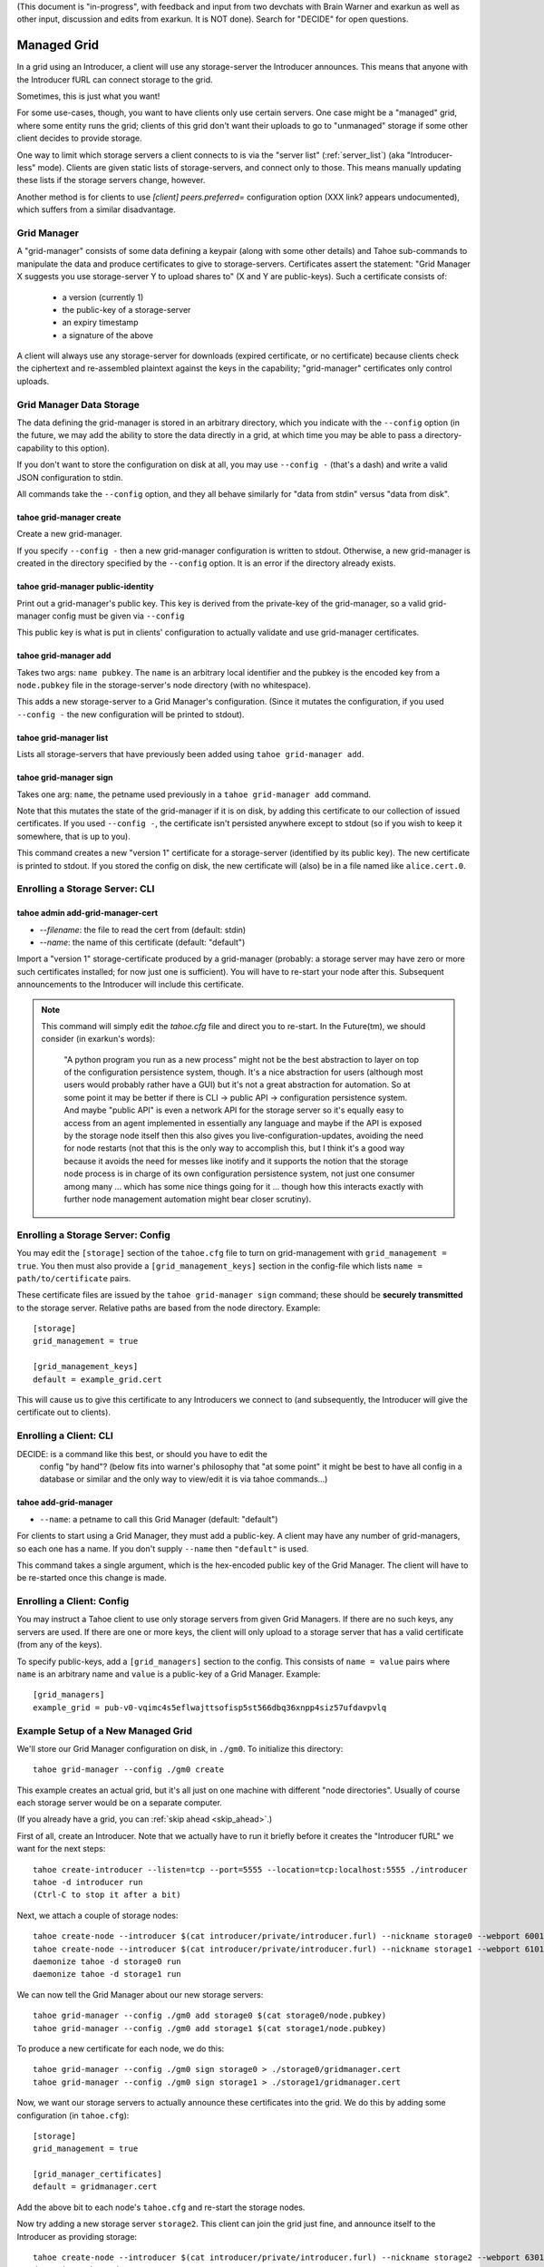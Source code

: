 (This document is "in-progress", with feedback and input from two
devchats with Brain Warner and exarkun as well as other input,
discussion and edits from exarkun. It is NOT done). Search for
"DECIDE" for open questions.


Managed Grid
============

In a grid using an Introducer, a client will use any storage-server
the Introducer announces. This means that anyone with the Introducer
fURL can connect storage to the grid.

Sometimes, this is just what you want!

For some use-cases, though, you want to have clients only use certain
servers. One case might be a "managed" grid, where some entity runs
the grid; clients of this grid don't want their uploads to go to
"unmanaged" storage if some other client decides to provide storage.

One way to limit which storage servers a client connects to is via the
"server list" (:ref:`server_list`) (aka "Introducer-less"
mode). Clients are given static lists of storage-servers, and connect
only to those. This means manually updating these lists if the storage
servers change, however.

Another method is for clients to use `[client] peers.preferred=`
configuration option (XXX link? appears undocumented), which suffers
from a similar disadvantage.


Grid Manager
------------

A "grid-manager" consists of some data defining a keypair (along with
some other details) and Tahoe sub-commands to manipulate the data and
produce certificates to give to storage-servers. Certificates assert
the statement: "Grid Manager X suggests you use storage-server Y to
upload shares to" (X and Y are public-keys). Such a certificate
consists of:

 - a version (currently 1)
 - the public-key of a storage-server
 - an expiry timestamp
 - a signature of the above

A client will always use any storage-server for downloads (expired
certificate, or no certificate) because clients check the ciphertext
and re-assembled plaintext against the keys in the capability;
"grid-manager" certificates only control uploads.


Grid Manager Data Storage
-------------------------

The data defining the grid-manager is stored in an arbitrary
directory, which you indicate with the ``--config`` option (in the
future, we may add the ability to store the data directly in a grid,
at which time you may be able to pass a directory-capability to this
option).

If you don't want to store the configuration on disk at all, you may
use ``--config -`` (that's a dash) and write a valid JSON
configuration to stdin.

All commands take the ``--config`` option, and they all behave
similarly for "data from stdin" versus "data from disk".


tahoe grid-manager create
`````````````````````````

Create a new grid-manager.

If you specify ``--config -`` then a new grid-manager configuration is
written to stdout. Otherwise, a new grid-manager is created in the
directory specified by the ``--config`` option. It is an error if the
directory already exists.


tahoe grid-manager public-identity
``````````````````````````````````

Print out a grid-manager's public key. This key is derived from the
private-key of the grid-manager, so a valid grid-manager config must
be given via ``--config``

This public key is what is put in clients' configuration to actually
validate and use grid-manager certificates.


tahoe grid-manager add
``````````````````````

Takes two args: ``name pubkey``. The ``name`` is an arbitrary local
identifier and the pubkey is the encoded key from a ``node.pubkey``
file in the storage-server's node directory (with no whitespace).

This adds a new storage-server to a Grid Manager's
configuration. (Since it mutates the configuration, if you used
``--config -`` the new configuration will be printed to stdout).


tahoe grid-manager list
```````````````````````

Lists all storage-servers that have previously been added using
``tahoe grid-manager add``.


tahoe grid-manager sign
```````````````````````

Takes one arg: ``name``, the petname used previously in a ``tahoe
grid-manager add`` command.

Note that this mutates the state of the grid-manager if it is on disk,
by adding this certificate to our collection of issued
certificates. If you used ``--config -``, the certificate isn't
persisted anywhere except to stdout (so if you wish to keep it
somewhere, that is up to you).

This command creates a new "version 1" certificate for a
storage-server (identified by its public key). The new certificate is
printed to stdout. If you stored the config on disk, the new
certificate will (also) be in a file named like ``alice.cert.0``.


Enrolling a Storage Server: CLI
-------------------------------


tahoe admin add-grid-manager-cert
`````````````````````````````````

- `--filename`: the file to read the cert from (default: stdin)
- `--name`: the name of this certificate (default: "default")

Import a "version 1" storage-certificate produced by a grid-manager
(probably: a storage server may have zero or more such certificates
installed; for now just one is sufficient). You will have to re-start
your node after this. Subsequent announcements to the Introducer will
include this certificate.

.. note::

   This command will simply edit the `tahoe.cfg` file and direct you
   to re-start. In the Future(tm), we should consider (in exarkun's
   words):

       "A python program you run as a new process" might not be the
       best abstraction to layer on top of the configuration
       persistence system, though.  It's a nice abstraction for users
       (although most users would probably rather have a GUI) but it's
       not a great abstraction for automation.  So at some point it
       may be better if there is CLI -> public API -> configuration
       persistence system.  And maybe "public API" is even a network
       API for the storage server so it's equally easy to access from
       an agent implemented in essentially any language and maybe if
       the API is exposed by the storage node itself then this also
       gives you live-configuration-updates, avoiding the need for
       node restarts (not that this is the only way to accomplish
       this, but I think it's a good way because it avoids the need
       for messes like inotify and it supports the notion that the
       storage node process is in charge of its own configuration
       persistence system, not just one consumer among many ... which
       has some nice things going for it ... though how this interacts
       exactly with further node management automation might bear
       closer scrutiny).


Enrolling a Storage Server: Config
----------------------------------

You may edit the ``[storage]`` section of the ``tahoe.cfg`` file to
turn on grid-management with ``grid_management = true``. You then must
also provide a ``[grid_management_keys]`` section in the config-file which
lists ``name = path/to/certificate`` pairs.

These certificate files are issued by the ``tahoe grid-manager sign``
command; these should be **securely transmitted** to the storage
server. Relative paths are based from the node directory. Example::

    [storage]
    grid_management = true

    [grid_management_keys]
    default = example_grid.cert

This will cause us to give this certificate to any Introducers we
connect to (and subsequently, the Introducer will give the certificate
out to clients).


Enrolling a Client: CLI
-----------------------

DECIDE: is a command like this best, or should you have to edit the
        config "by hand"? (below fits into warner's philosophy that "at some
        point" it might be best to have all config in a database or similar
        and the only way to view/edit it is via tahoe commands...)

tahoe add-grid-manager
``````````````````````

- ``--name``: a petname to call this Grid Manager (default: "default")

For clients to start using a Grid Manager, they must add a
public-key. A client may have any number of grid-managers, so each one
has a name. If you don't supply ``--name`` then ``"default"`` is used.

This command takes a single argument, which is the hex-encoded public
key of the Grid Manager. The client will have to be re-started once
this change is made.


Enrolling a Client: Config
--------------------------

You may instruct a Tahoe client to use only storage servers from given
Grid Managers. If there are no such keys, any servers are used. If
there are one or more keys, the client will only upload to a storage
server that has a valid certificate (from any of the keys).

To specify public-keys, add a ``[grid_managers]`` section to the
config. This consists of ``name = value`` pairs where ``name`` is an
arbitrary name and ``value`` is a public-key of a Grid
Manager. Example::

    [grid_managers]
    example_grid = pub-v0-vqimc4s5eflwajttsofisp5st566dbq36xnpp4siz57ufdavpvlq



Example Setup of a New Managed Grid
-----------------------------------

We'll store our Grid Manager configuration on disk, in
``./gm0``. To initialize this directory::

    tahoe grid-manager --config ./gm0 create

This example creates an actual grid, but it's all just on one machine
with different "node directories". Usually of course each storage
server would be on a separate computer.

(If you already have a grid, you can :ref:`skip ahead <skip_ahead>`.)

First of all, create an Introducer. Note that we actually have to run
it briefly before it creates the "Introducer fURL" we want for the
next steps::

    tahoe create-introducer --listen=tcp --port=5555 --location=tcp:localhost:5555 ./introducer
    tahoe -d introducer run
    (Ctrl-C to stop it after a bit)

Next, we attach a couple of storage nodes::

    tahoe create-node --introducer $(cat introducer/private/introducer.furl) --nickname storage0 --webport 6001 --webport 6002 --location tcp:localhost:6003 --port 6003 ./storage0
    tahoe create-node --introducer $(cat introducer/private/introducer.furl) --nickname storage1 --webport 6101 --webport 6102 --location tcp:localhost:6103 --port 6103 ./storage1
    daemonize tahoe -d storage0 run
    daemonize tahoe -d storage1 run

.. _skip_ahead:

We can now tell the Grid Manager about our new storage servers::

    tahoe grid-manager --config ./gm0 add storage0 $(cat storage0/node.pubkey)
    tahoe grid-manager --config ./gm0 add storage1 $(cat storage1/node.pubkey)

To produce a new certificate for each node, we do this::

    tahoe grid-manager --config ./gm0 sign storage0 > ./storage0/gridmanager.cert
    tahoe grid-manager --config ./gm0 sign storage1 > ./storage1/gridmanager.cert

Now, we want our storage servers to actually announce these
certificates into the grid. We do this by adding some configuration
(in ``tahoe.cfg``)::

    [storage]
    grid_management = true

    [grid_manager_certificates]
    default = gridmanager.cert

Add the above bit to each node's ``tahoe.cfg`` and re-start the
storage nodes.

Now try adding a new storage server ``storage2``. This client can join
the grid just fine, and announce itself to the Introducer as providing
storage::

    tahoe create-node --introducer $(cat introducer/private/introducer.furl) --nickname storage2 --webport 6301 --webport 6302 --location tcp:localhost:6303 --port 6303 ./storage2
    daemonize tahoe -d storage2 run

At this point any client will upload to any of these three
storage-servers. Make a client "alice" and try!

::

    tahoe create-client --introducer $(cat introducer/private/introducer.furl) --nickname alice --webport 6301 --shares-total=3 --shares-needed=2 --shares-happy=3 ./alice
    daemonize tahoe -d alice run
    tahoe -d alice mkdir  # prints out a dir-cap
    find storage2/storage/shares  # confirm storage2 has a share

Now we want to make Alice only upload to the storage servers that the
grid-manager has given certificates to (``storage0`` and
``storage1``). We need the grid-manager's public key to put in Alice's
configuration::

    tahoe grid-manager --config ./gm0 public-identity

Put the key printed out above into Alice's ``tahoe.cfg`` in section
``client``::

    [client]
    grid_manager_public_keys = pub-v0-vqimc4s5eflwajttsofisp5st566dbq36xnpp4siz57ufdavpvlq


DECIDE:
 - should the grid-manager be identified by a certificate? exarkun
   points out: --name seems like the hint of the beginning of a
   use-case for certificates rather than bare public keys?).
 - (note the "--name" thing came from a former version of this
   proposal that used CLI commands to add the public-keys -- but the
   point remains, if there's to be metadata associated with "grid
   managers" maybe they should be certificates..)

Now, re-start the "alice" client. Since we made Alice's parameters
require 3 storage servers to be reachable (``--happy=3``), all their
uploads should now fail (so ``tahoe mkdir`` will fail) because they
won't use storage2 and thus can't "achieve happiness".

You can check Alice's "Welcome" page (where the list of connected servers
is) at http://localhost:6301/ and should be able to see details about
the "work-grid" Grid Manager that you added. When any Grid Managers
are enabled, each storage-server line will show whether it has a valid
cerifiticate or not (and how much longer it's valid until).
